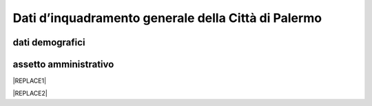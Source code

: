 
.. _h2c265a49476e6131e437e6894a526c:

Dati d’inquadramento generale della Città di Palermo
####################################################

.. _h384b78c2f401d66337e21355134b0:

dati demografici
****************

.. _h45622a77222167a47b461f75050:

assetto amministrativo
**********************


|REPLACE1|


|REPLACE2|


.. bottom of content


.. |REPLACE1| raw:: html

    <strong><span style="background-color: #247a2e; color: #ffffff; display: inline-block; padding: 3px 8px; border-radius: 10px;">Servizi digitali comunali</span></strong>
.. |REPLACE2| raw:: html

    <iframe width="100%" height="1500px" frameBorder="0" src="https://docs.google.com/spreadsheets/u/1/d/e/2PACX-1vRrShxVf6VZYXPeHR9e3NXsYZ_x8nrE1gGTuhqao4ERRm1XDYuXBO7G4vqDkk4u96BfLRAjekwZPk3K/pubhtml"></iframe>